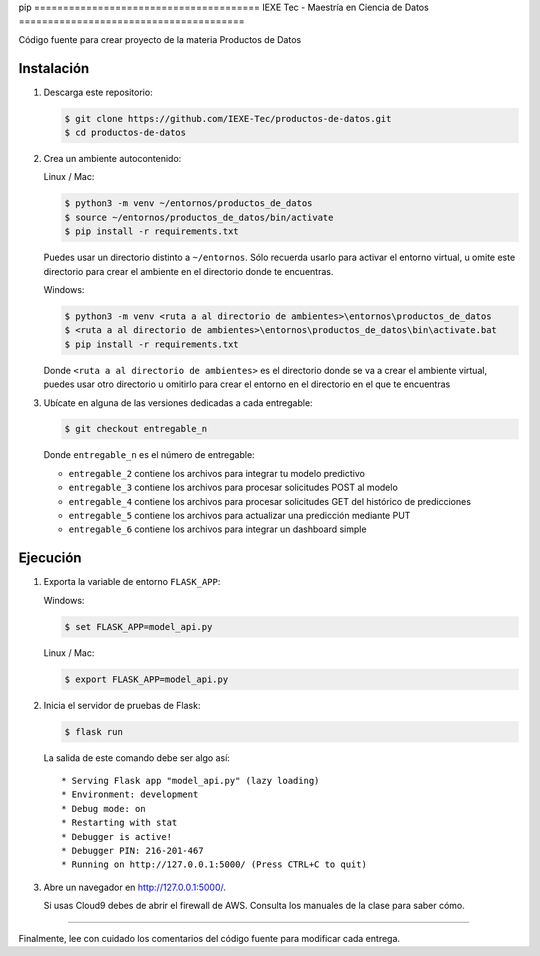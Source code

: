 pip ======================================= 
IEXE Tec - Maestría en Ciencia de Datos 
=======================================

Código fuente para crear proyecto de la materia Productos de Datos

Instalación
-----------

1. Descarga este repositorio:

   .. code-block:: console

       $ git clone https://github.com/IEXE-Tec/productos-de-datos.git
       $ cd productos-de-datos

2. Crea un ambiente autocontenido:

   Linux / Mac:

   .. code-block:: console

      $ python3 -m venv ~/entornos/productos_de_datos
      $ source ~/entornos/productos_de_datos/bin/activate
      $ pip install -r requirements.txt

   Puedes usar un directorio distinto a ``~/entornos``. Sólo recuerda usarlo para activar el entorno virtual,
   u omite este directorio para crear el ambiente en el directorio donde te encuentras.

   Windows:

   .. code-block:: console

      $ python3 -m venv <ruta a al directorio de ambientes>\entornos\productos_de_datos
      $ <ruta a al directorio de ambientes>\entornos\productos_de_datos\bin\activate.bat
      $ pip install -r requirements.txt

   Donde ``<ruta a al directorio de ambientes>`` es el directorio donde se va a crear el ambiente virtual,
   puedes usar otro directorio u omitirlo para crear el entorno en el directorio en el que te encuentras

3. Ubícate en alguna de las versiones dedicadas a cada entregable:

   .. code-block:: console

      $ git checkout entregable_n

   Donde ``entregable_n`` es el número de entregable:
   
   * ``entregable_2`` contiene los archivos para integrar tu modelo predictivo
   * ``entregable_3`` contiene los archivos para procesar solicitudes POST al modelo
   * ``entregable_4`` contiene los archivos para procesar solicitudes GET del histórico de predicciones
   * ``entregable_5`` contiene los archivos para actualizar una predicción mediante PUT
   * ``entregable_6`` contiene los archivos para integrar un dashboard simple

Ejecución
---------

1. Exporta la variable de entorno ``FLASK_APP``:

   Windows:

   .. code-block:: console

      $ set FLASK_APP=model_api.py

   Linux / Mac:

   .. code-block:: console

      $ export FLASK_APP=model_api.py      

2. Inicia el servidor de pruebas de Flask:

   .. code-block:: console

      $ flask run

   La salida de este comando debe ser algo así::

           * Serving Flask app "model_api.py" (lazy loading)
           * Environment: development
           * Debug mode: on
           * Restarting with stat
           * Debugger is active!
           * Debugger PIN: 216-201-467
           * Running on http://127.0.0.1:5000/ (Press CTRL+C to quit)

3. Abre un navegador en http://127.0.0.1:5000/. 
   
   Si usas Cloud9 debes de abrir el firewall de AWS. Consulta los manuales de la clase para saber cómo.

*****

Finalmente, lee con cuidado los comentarios del código fuente para modificar cada entrega.

